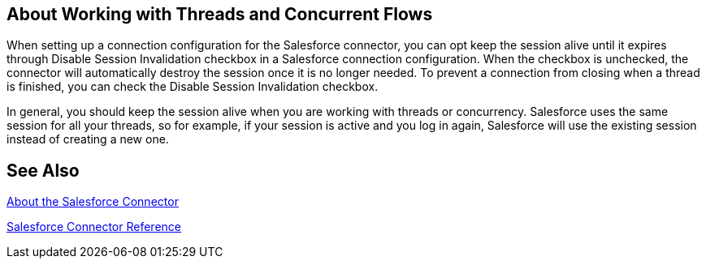 == About Working with Threads and Concurrent Flows

When setting up a connection configuration for the Salesforce connector, you can opt keep the session alive until it expires through Disable Session Invalidation checkbox in a Salesforce connection configuration. When the checkbox is unchecked, the connector will automatically destroy the session once it is no longer needed. To prevent a connection from closing when a thread is finished, you can check the Disable Session Invalidation checkbox.

In general, you should keep the session alive when you are working with threads or concurrency. Salesforce uses the same session for all your threads, so for example, if your session is active and you log in again, Salesforce will use the existing session instead of creating a new one.

== See Also

link:/connectors/salesforce-about[About the Salesforce Connector]

link:/connectors/salesforce-connector-tech-ref[Salesforce Connector Reference]
